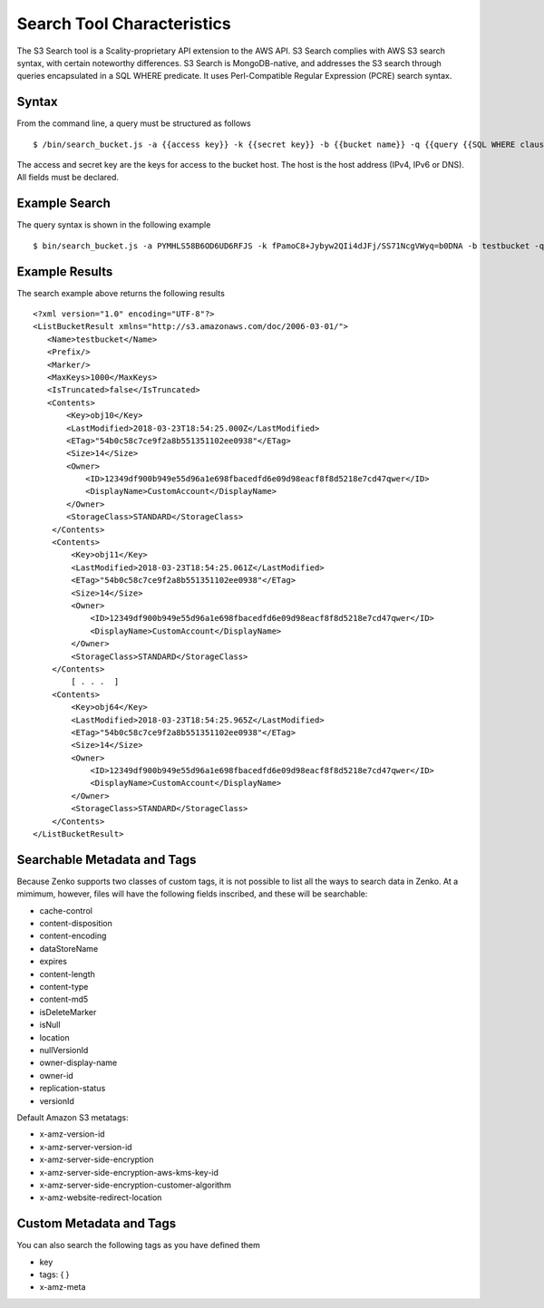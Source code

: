 Search Tool Characteristics
===========================

The S3 Search tool is a Scality-proprietary API extension to the AWS API.
S3 Search complies with AWS S3 search syntax, with certain noteworthy
differences. S3 Search is MongoDB-native, and addresses the S3 search through
queries encapsulated in a SQL WHERE predicate. It uses Perl-Compatible Regular
Expression (PCRE) search syntax.

Syntax
------

From the command line, a query must be structured as follows

::

    $ /bin/search_bucket.js -a {{access key}} -k {{secret key}} -b {{bucket name}} -q {{query {{SQL WHERE clause}} predicate}} -h {{host}} -p {{port}}

The access and secret key are the keys for access to the bucket host.
The host is the host address (IPv4, IPv6 or DNS). All fields must be
declared.

Example Search
--------------

The query syntax is shown in the following example

::

    $ bin/search_bucket.js -a PYMHLS58B6OD6UD6RFJS -k fPamoC8+Jybyw2QIi4dJFj/SS71NcgVWyq=b0DNA -b testbucket -q "\`last-modified\` LIKE \"2018-03-23T18:54:25.*\"" -h 10.233.45.127 -p 8001

Example Results
---------------

The search example above returns the following results

::

    <?xml version="1.0" encoding="UTF-8"?>
    <ListBucketResult xmlns="http://s3.amazonaws.com/doc/2006-03-01/">
       <Name>testbucket</Name>
       <Prefix/>
       <Marker/>
       <MaxKeys>1000</MaxKeys>
       <IsTruncated>false</IsTruncated>
       <Contents>
           <Key>obj10</Key>
           <LastModified>2018-03-23T18:54:25.000Z</LastModified>
           <ETag>"54b0c58c7ce9f2a8b551351102ee0938"</ETag>
           <Size>14</Size>
           <Owner>
               <ID>12349df900b949e55d96a1e698fbacedfd6e09d98eacf8f8d5218e7cd47qwer</ID>
               <DisplayName>CustomAccount</DisplayName>
           </Owner>
           <StorageClass>STANDARD</StorageClass>
        </Contents>
        <Contents>
            <Key>obj11</Key>
            <LastModified>2018-03-23T18:54:25.061Z</LastModified>
            <ETag>"54b0c58c7ce9f2a8b551351102ee0938"</ETag>
            <Size>14</Size>
            <Owner>
                <ID>12349df900b949e55d96a1e698fbacedfd6e09d98eacf8f8d5218e7cd47qwer</ID>
                <DisplayName>CustomAccount</DisplayName>
            </Owner>
            <StorageClass>STANDARD</StorageClass>
        </Contents>
            [ . . .  ]
        <Contents>
            <Key>obj64</Key>
            <LastModified>2018-03-23T18:54:25.965Z</LastModified>
            <ETag>"54b0c58c7ce9f2a8b551351102ee0938"</ETag>
            <Size>14</Size>
            <Owner>
                <ID>12349df900b949e55d96a1e698fbacedfd6e09d98eacf8f8d5218e7cd47qwer</ID>
                <DisplayName>CustomAccount</DisplayName>
            </Owner>
            <StorageClass>STANDARD</StorageClass>
        </Contents>
    </ListBucketResult>

Searchable Metadata and Tags
----------------------------

Because Zenko supports two classes of custom tags, it is not possible to
list all the ways to search data in Zenko. At a mimimum, however, files
will have the following fields inscribed, and these will be searchable:

-  cache-control
-  content-disposition
-  content-encoding
-  dataStoreName
-  expires
-  content-length
-  content-type
-  content-md5
-  isDeleteMarker
-  isNull
-  location
-  nullVersionId
-  owner-display-name
-  owner-id
-  replication-status
-  versionId

Default Amazon S3 metatags:

-  x-amz-version-id
-  x-amz-server-version-id
-  x-amz-server-side-encryption
-  x-amz-server-side-encryption-aws-kms-key-id
-  x-amz-server-side-encryption-customer-algorithm
-  x-amz-website-redirect-location

Custom Metadata and Tags
------------------------

You can also search the following tags as you have defined them

-  key
-  tags: { }
-  x-amz-meta

.. _`Specifying Metadata Fields`: Specifying_Metadata_Fields.html
